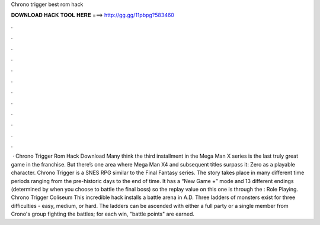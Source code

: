 Chrono trigger best rom hack

𝐃𝐎𝐖𝐍𝐋𝐎𝐀𝐃 𝐇𝐀𝐂𝐊 𝐓𝐎𝐎𝐋 𝐇𝐄𝐑𝐄 ===> http://gg.gg/11pbpg?583460

.

.

.

.

.

.

.

.

.

.

.

.

 · Chrono Trigger Rom Hack Download Many think the third installment in the Mega Man X series is the last truly great game in the franchise. But there’s one area where Mega Man X4 and subsequent titles surpass it: Zero as a playable character. Chrono Trigger is a SNES RPG similar to the Final Fantasy series. The story takes place in many different time periods ranging from the pre-historic days to the end of time. It has a “New Game +” mode and 13 different endings (determined by when you choose to battle the final boss) so the replay value on this one is through the : Role Playing. Chrono Trigger Coliseum This incredible hack installs a battle arena in A.D. Three ladders of monsters exist for three difficulties - easy, medium, or hard. The ladders can be ascended with either a full party or a single member from Crono's group fighting the battles; for each win, "battle points" are earned.